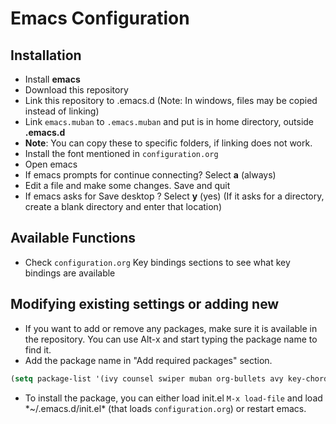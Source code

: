 * Emacs Configuration
** Installation
 - Install *emacs*
 - Download this repository
 - Link this repository to .emacs.d  (Note: In windows, files may be copied instead of linking)
 - Link ~emacs.muban~ to ~.emacs.muban~ and put is in home directory, outside *.emacs.d*
 - *Note*: You can copy these to specific folders, if linking does not work.
 - Install the font mentioned in ~configuration.org~
 - Open emacs
 - If emacs prompts for continue connecting? Select *a* (always)
 - Edit a file and make some changes. Save and quit
 - If emacs asks for Save desktop ? Select *y* (yes) (If it asks for a directory, create a blank directory and enter that location)
 
** Available Functions
  - Check ~configuration.org~ Key bindings sections to see what key bindings are available
  
** Modifying existing settings or adding new
  - If you want to add or remove any packages, make sure it is available in the repository. You can use Alt-x and start typing the package name to find it.
  - Add the package name in "Add required packages" section.
  #+BEGIN_SRC emacs-lisp
    (setq package-list '(ivy counsel swiper muban org-bullets avy key-chord htmlize afternoon-theme))
   #+END_SRC
  - To install the package, you can either load init.el ~M-x load-file~ and load *~/.emacs.d/init.el* (that loads ~configuration.org~) or restart emacs.
